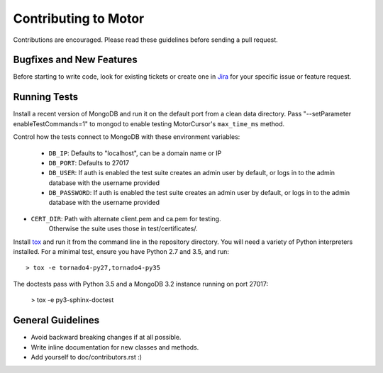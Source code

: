 Contributing to Motor
=====================

Contributions are encouraged. Please read these guidelines before sending a
pull request.

Bugfixes and New Features
-------------------------

Before starting to write code, look for existing tickets or create one in `Jira
<https://jira.mongodb.org/browse/MOTOR>`_ for your specific issue or feature
request.

Running Tests
-------------

Install a recent version of MongoDB and run it on the default port from a clean
data directory. Pass "--setParameter enableTestCommands=1" to mongod to enable
testing MotorCursor's ``max_time_ms`` method.

Control how the tests connect to MongoDB with these environment variables:

 - ``DB_IP``:         Defaults to "localhost", can be a domain name or IP
 - ``DB_PORT``:       Defaults to 27017
 - ``DB_USER``:       If auth is enabled the test suite creates an admin user by
   default, or logs in to the admin database with the username provided
 - ``DB_PASSWORD``:   If auth is enabled the test suite creates an admin user by
   default, or logs in to the admin database with the username provided
- ``CERT_DIR``:       Path with alternate client.pem and ca.pem for testing.
                      Otherwise the suite uses those in test/certificates/.

Install `tox`_ and run it from the command line in the repository directory.
You will need a variety of Python interpreters installed. For a minimal test,
ensure you have Python 2.7 and 3.5, and run::

  > tox -e tornado4-py27,tornado4-py35

The doctests pass with Python 3.5 and a MongoDB 3.2 instance running on
port 27017:

  > tox -e py3-sphinx-doctest

.. _tox: https://testrun.org/tox/

General Guidelines
------------------

- Avoid backward breaking changes if at all possible.
- Write inline documentation for new classes and methods.
- Add yourself to doc/contributors.rst :)
